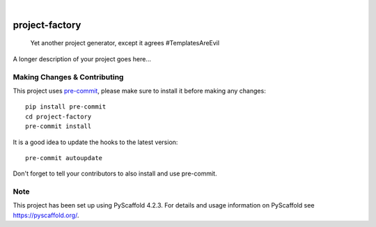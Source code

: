 .. These are examples of badges you might want to add to your README:
   please update the URLs accordingly

    .. image:: https://api.cirrus-ci.com/github/<USER>/project-factory.svg?branch=main
        :alt: Built Status
        :target: https://cirrus-ci.com/github/<USER>/project-factory
    .. image:: https://readthedocs.org/projects/project-factory/badge/?version=latest
        :alt: ReadTheDocs
        :target: https://project-factory.readthedocs.io/en/stable/
    .. image:: https://img.shields.io/coveralls/github/<USER>/project-factory/main.svg
        :alt: Coveralls
        :target: https://coveralls.io/r/<USER>/project-factory
    .. image:: https://img.shields.io/pypi/v/project-factory.svg
        :alt: PyPI-Server
        :target: https://pypi.org/project/project-factory/
    .. image:: https://img.shields.io/conda/vn/conda-forge/project-factory.svg
        :alt: Conda-Forge
        :target: https://anaconda.org/conda-forge/project-factory
    .. image:: https://pepy.tech/badge/project-factory/month
        :alt: Monthly Downloads
        :target: https://pepy.tech/project/project-factory
    .. image:: https://img.shields.io/twitter/url/http/shields.io.svg?style=social&label=Twitter
        :alt: Twitter
        :target: https://twitter.com/project-factory

.. image:: https://img.shields.io/badge/-PyScaffold-005CA0?logo=pyscaffold
    :alt: Project generated with PyScaffold
    :target: https://pyscaffold.org/

|

===============
project-factory
===============


    Yet another project generator, except it agrees #TemplatesAreEvil


A longer description of your project goes here...


.. _pyscaffold-notes:

Making Changes & Contributing
=============================

This project uses `pre-commit`_, please make sure to install it before making any
changes::

    pip install pre-commit
    cd project-factory
    pre-commit install

It is a good idea to update the hooks to the latest version::

    pre-commit autoupdate

Don't forget to tell your contributors to also install and use pre-commit.

.. _pre-commit: https://pre-commit.com/

Note
====

This project has been set up using PyScaffold 4.2.3. For details and usage
information on PyScaffold see https://pyscaffold.org/.
